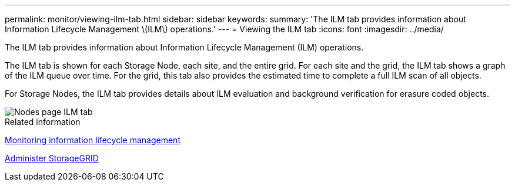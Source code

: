 ---
permalink: monitor/viewing-ilm-tab.html
sidebar: sidebar
keywords: 
summary: 'The ILM tab provides information about Information Lifecycle Management \(ILM\) operations.'
---
= Viewing the ILM tab
:icons: font
:imagesdir: ../media/

[.lead]
The ILM tab provides information about Information Lifecycle Management (ILM) operations.

The ILM tab is shown for each Storage Node, each site, and the entire grid. For each site and the grid, the ILM tab shows a graph of the ILM queue over time. For the grid, this tab also provides the estimated time to complete a full ILM scan of all objects.

For Storage Nodes, the ILM tab provides details about ILM evaluation and background verification for erasure coded objects.

image::../media/nodes_page_ilm_tab.png[Nodes page ILM tab]

.Related information

xref:monitoring-information-lifecycle-management.adoc[Monitoring information lifecycle management]

xref:../admin/index.adoc[Administer StorageGRID]
